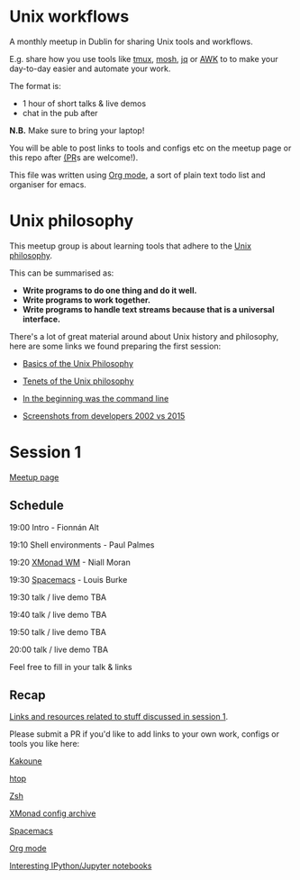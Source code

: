 * Unix workflows
A monthly meetup in Dublin for sharing Unix tools and workflows.

E.g. share how you use tools like [[https://tmux.github.io][tmux]], [[https://mosh.org][mosh]], [[https://stedolan.github.io/jq/][jq]] or [[https://www.gnu.org/software/gawk/manual/gawk.html][AWK]] to to make your day-to-day easier and automate your work.

The format is:
- 1 hour of short talks & live demos
- chat in the pub after

*N.B.* Make sure to bring your laptop!

You will be able to post links to tools and configs etc on the meetup page or this repo after [[https://help.github.com/articles/creating-a-pull-request/][(PR]]s are welcome!).

This file was written using [[http://orgmode.org/worg/org-tutorials/][Org mode]], a sort of plain text todo list and organiser for emacs.

* Unix philosophy
This meetup group is about learning tools that adhere to the [[https://en.wikipedia.org/wiki/Unix_philosophy][Unix philosophy]].

This can be summarised as:
- *Write programs to do one thing and do it well.*
- *Write programs to work together.* 
- *Write programs to handle text streams because that is a universal interface.*

There's a lot of great material around about Unix history and philosophy, here are some links we found preparing the first session:

- [[http://www.catb.org/esr/writings/taoup/html/ch01s06.html][Basics of the Unix Philosophy]]

- [[http://www.ru.j-npcs.org/usoft/WWW/LJ/Articles/unixtenets.html][Tenets of the Unix philosophy]]

- [[http://cristal.inria.fr/~weis/info/commandline.html][In the beginning was the command line]]

- [[https://anders.unix.se/2015/12/10/screenshots-from-developers--2002-vs.-2015/][Screenshots from developers 2002 vs 2015]]

* Session 1
[[http://www.meetup.com/Dublin-Unix-Users-Group/events/233816925/][Meetup page]]

** Schedule
19:00  Intro - Fionnán Alt

19:10  Shell environments - Paul Palmes

19:20  [[http://xmonad.org][XMonad WM]] - Niall Moran

19:30  [[https://github.com/syl20bnr/spacemacs][Spacemacs]] - Louis Burke

19:30  talk / live demo TBA
 
19:40  talk / live demo TBA

19:50  talk / live demo TBA

20:00  talk / live demo TBA

Feel free to fill in your talk & links

** Recap
_Links and resources related to stuff discussed in session 1_.

Please submit a PR if you'd like to add links to your own work, configs or tools you like here:

[[https://github.com/mawww/kakoune][Kakoune]]

[[https://hisham.hm/htop/index.php?page=faq][htop]]

[[http://www.zsh.org][Zsh]]

[[https://wiki.haskell.org/Xmonad/Config_archive][XMonad config archive]]

[[http://spacemacs.org][Spacemacs]]

[[http://orgmode.org][Org mode]]

[[https://github.com/ipython/ipython/wiki/A-gallery-of-interesting-IPython-Notebooks][Interesting IPython/Jupyter notebooks]]
